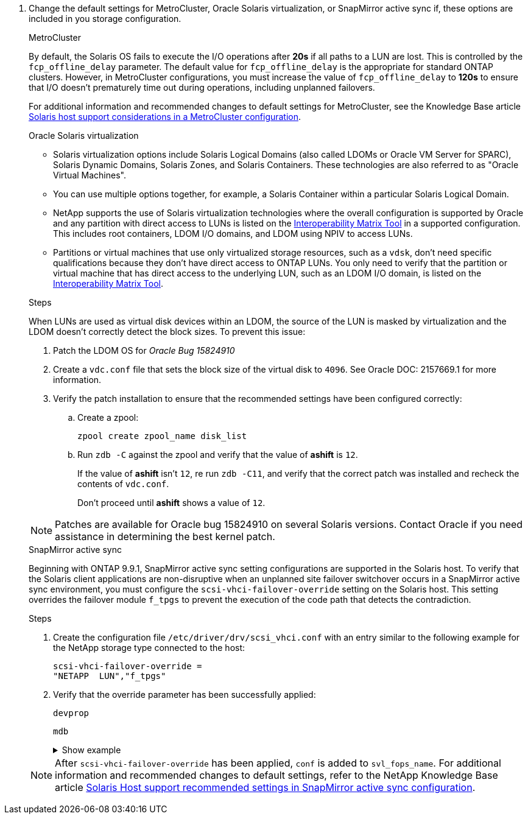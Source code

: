 . Change the default settings for MetroCluster, Oracle Solaris virtualization, or SnapMirror active sync if, these options are included in you storage configuration.
+
[role="tabbed-block"]
=====
.MetroCluster
--
By default, the Solaris OS fails to execute the I/O operations after *20s* if all paths to a LUN are lost. This is controlled by the `fcp_offline_delay` parameter. The default value for `fcp_offline_delay` is the appropriate for standard ONTAP clusters. However, in MetroCluster configurations, you must increase the value of `fcp_offline_delay` to *120s* to ensure that I/O doesn't prematurely time out during operations, including unplanned failovers. 

For additional information and recommended changes to default settings for MetroCluster, see the Knowledge Base article https://kb.netapp.com/onprem/ontap/metrocluster/Solaris_host_support_considerations_in_a_MetroCluster_configuration[Solaris host support considerations in a MetroCluster configuration^].
--

.Oracle Solaris virtualization
--
* Solaris virtualization options include Solaris Logical Domains (also called LDOMs or Oracle VM Server for SPARC), Solaris Dynamic Domains, Solaris Zones, and Solaris Containers. These technologies are also referred to as "Oracle Virtual Machines".

* You can use multiple options together, for example, a Solaris Container within a particular Solaris Logical Domain.

* NetApp supports the use of Solaris virtualization technologies where the overall configuration is supported by Oracle and any partition with direct access to LUNs is listed on the link:https://imt.netapp.com/matrix/#welcome[Interoperability Matrix Tool^] in a supported configuration. This includes root containers, LDOM I/O domains, and LDOM using NPIV to access LUNs.

* Partitions or virtual machines that use only virtualized storage resources, such as a `vdsk`, don't need specific qualifications because they don't have direct access to ONTAP LUNs. You only need to verify that the partition or virtual machine that has direct access to the underlying LUN, such as an LDOM I/O domain, is listed on the link:https://imt.netapp.com/matrix/#welcome[Interoperability Matrix Tool^].

.Steps
When LUNs are used as virtual disk devices within an LDOM, the source of the LUN is masked by virtualization and the LDOM doesn't correctly detect the block sizes. To prevent this issue:

. Patch the LDOM OS for _Oracle Bug 15824910_ 
. Create a `vdc.conf` file that sets the block size of the virtual disk to `4096`. See Oracle DOC: 2157669.1 for more information. 
. Verify the patch installation to ensure that the recommended settings have been configured correctly:
.. Create a zpool:
+
`zpool create zpool_name disk_list`
.. Run `zdb -C` against the zpool and verify that the value of *ashift* is `12`.
+
If the value of *ashift* isn't `12`, re run `zdb -C11`, and verify that the correct patch was installed and recheck the contents of `vdc.conf`.
+
Don't proceed until *ashift* shows a value of `12`.

NOTE: Patches are available for Oracle bug 15824910 on several Solaris versions. Contact Oracle if you need assistance in determining the best kernel patch.
--

.SnapMirror active sync
--
Beginning with ONTAP 9.9.1, SnapMirror active sync setting configurations are supported in the Solaris host. To verify that the Solaris client applications are non-disruptive when an unplanned site failover switchover occurs in a SnapMirror active sync environment, you must configure the `scsi-vhci-failover-override` setting on the Solaris host. This setting overrides the failover module `f_tpgs` to prevent the execution of the code path that detects the contradiction.

.Steps

. Create the configuration file `/etc/driver/drv/scsi_vhci.conf` with an entry similar to the following example for the NetApp storage type connected to the host:
+
----
scsi-vhci-failover-override =
"NETAPP  LUN","f_tpgs"
----
. Verify that the override parameter has been successfully applied:
+
`devprop`
+
`mdb`
+
.Show example
[%collapsible]
====
----
root@host-A:~# devprop -v -n /scsi_vhci scsi-vhci-failover-override      scsi-vhci-failover-override=NETAPP  LUN + f_tpgs
root@host-A:~# echo "*scsi_vhci_dip::print -x struct dev_info devi_child | ::list struct dev_info devi_sibling| ::print struct dev_info devi_mdi_client| ::print mdi_client_t ct_vprivate| ::print struct scsi_vhci_lun svl_lun_wwn svl_fops_name"| mdb -k
----

----
svl_lun_wwn = 0xa002a1c8960 "600a098038313477543f524539787938"
svl_fops_name = 0xa00298d69e0 "conf f_tpgs"
----
====

NOTE: After `scsi-vhci-failover-override` has been applied, `conf` is added to `svl_fops_name`. For additional information and recommended changes to default settings, refer to the NetApp Knowledge Base article https://kb.netapp.com/Advice_and_Troubleshooting/Data_Protection_and_Security/SnapMirror/Solaris_Host_support_recommended_settings_in_SnapMirror_Business_Continuity_(SM-BC)_configuration[Solaris Host support recommended settings in SnapMirror active sync configuration^].
--
=====